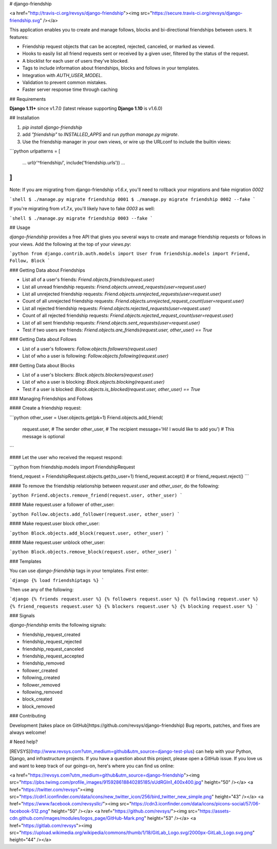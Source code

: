 # django-friendship

<a href="http://travis-ci.org/revsys/django-friendship"><img src="https://secure.travis-ci.org/revsys/django-friendship.svg" /></a>

This application enables you to create and manage follows, blocks and bi-directional friendships between users. It features:

- Friendship request objects that can be accepted, rejected, canceled, or marked as viewed.
- Hooks to easily list all friend requests sent or received by a given user, filtered by the status of the request.
- A blocklist for each user of users they've blocked.
- Tags to include information about friendships, blocks and follows in your templates.
- Integration with `AUTH_USER_MODEL`.
- Validation to prevent common mistakes.
- Faster server response time through caching

## Requirements

**Django 1.11+** since v1.7.0 (latest release supporting **Django 1.10** is v1.6.0)

## Installation

1. `pip install django-friendship`
2. add `"friendship"` to `INSTALLED_APPS` and run `python manage.py migrate`.
3. Use the friendship manager in your own views, or wire up the URLconf to include the builtin views:

```python
urlpatterns = [
    ...
    url(r'^friendship/', include('friendship.urls'))
    ...
]
```

Note: If you are migrating from django-friendship `v1.6.x`, you'll need to rollback your migrations and fake
migration `0002`

```shell
$ ./manage.py migrate friendship 0001
$ ./manage.py migrate friendship 0002 --fake
```

If you're migrating from `v1.7.x`, you'll likely have to fake `0003` as well:

```shell
$ ./manage.py migrate friendship 0003 --fake
```

## Usage

`django-friendship` provides a free API that gives you several ways to create and manage friendship requests or follows in your views. Add the following at the top of your `views.py`:

```python
from django.contrib.auth.models import User
from friendship.models import Friend, Follow, Block
```

### Getting Data about Friendships

- List all of a user's friends: `Friend.objects.friends(request.user)`
- List all unread friendship requests: `Friend.objects.unread_requests(user=request.user)`
- List all unrejected friendship requests: `Friend.objects.unrejected_requests(user=request.user)`
- Count of all unrejected friendship requests: `Friend.objects.unrejected_request_count(user=request.user)`
- List all rejected friendship requests: `Friend.objects.rejected_requests(user=request.user)`
- Count of all rejected friendship requests: `Friend.objects.rejected_request_count(user=request.user)`
- List of all sent friendship requests: `Friend.objects.sent_requests(user=request.user)`
- Test if two users are friends: `Friend.objects.are_friends(request.user, other_user) == True`

### Getting Data about Follows

- List of a user's followers: `Follow.objects.followers(request.user)`
- List of who a user is following: `Follow.objects.following(request.user)`

### Getting Data about Blocks

- List of a user's blockers: `Block.objects.blockers(request.user)`
- List of who a user is blocking: `Block.objects.blocking(request.user)`
- Test if a user is blocked: `Block.objects.is_blocked(request.user, other_user) == True`

### Managing Friendships and Follows

#### Create a friendship request:

```python
other_user = User.objects.get(pk=1)
Friend.objects.add_friend(
    request.user,                               # The sender
    other_user,                                 # The recipient
    message='Hi! I would like to add you')      # This message is optional
```

#### Let the user who received the request respond:

```python
from friendship.models import FriendshipRequest

friend_request = FriendshipRequest.objects.get(to_user=1)
friend_request.accept()
# or friend_request.reject()
```

#### To remove the friendship relationship between `request.user` and `other_user`, do the following:

```python
Friend.objects.remove_friend(request.user, other_user)
```

#### Make request.user a follower of other_user:

```python
Follow.objects.add_follower(request.user, other_user)
```


#### Make request.user block other_user:

```python
Block.objects.add_block(request.user, other_user)
```

#### Make request.user unblock other_user:

```python
Block.objects.remove_block(request.user, other_user)
```

### Templates

You can use `django-friendship` tags in your templates. First enter:

```django
{% load friendshiptags %}
```

Then use any of the following:

```django
{% friends request.user %}
{% followers request.user %}
{% following request.user %}
{% friend_requests request.user %}
{% blockers request.user %}
{% blocking request.user %}
```

### Signals

`django-friendship` emits the following signals:

- friendship_request_created
- friendship_request_rejected
- friendship_request_canceled
- friendship_request_accepted
- friendship_removed
- follower_created
- following_created
- follower_removed
- following_removed
- block_created
- block_removed


### Contributing

Development [takes place on GitHub]https://github.com/revsys/django-friendship) Bug reports, patches, and fixes are always welcome!

# Need help?

[REVSYS](http://www.revsys.com?utm_medium=github&utm_source=django-test-plus) can help with your Python, Django, and infrastructure projects. If you have a question about this project, please open a GitHub issue. If you love us and want to keep track of our goings-on, here's where you can find us online:

<a href="https://revsys.com?utm_medium=github&utm_source=django-friendship"><img src="https://pbs.twimg.com/profile_images/915928618840285185/sUdRGIn1_400x400.jpg" height="50" /></a>
<a href="https://twitter.com/revsys"><img src="https://cdn1.iconfinder.com/data/icons/new_twitter_icon/256/bird_twitter_new_simple.png" height="43" /></a>
<a href="https://www.facebook.com/revsysllc/"><img src="https://cdn3.iconfinder.com/data/icons/picons-social/57/06-facebook-512.png" height="50" /></a>
<a href="https://github.com/revsys/"><img src="https://assets-cdn.github.com/images/modules/logos_page/GitHub-Mark.png" height="53" /></a>
<a href="https://gitlab.com/revsys"><img src="https://upload.wikimedia.org/wikipedia/commons/thumb/1/18/GitLab_Logo.svg/2000px-GitLab_Logo.svg.png" height="44" /></a>

